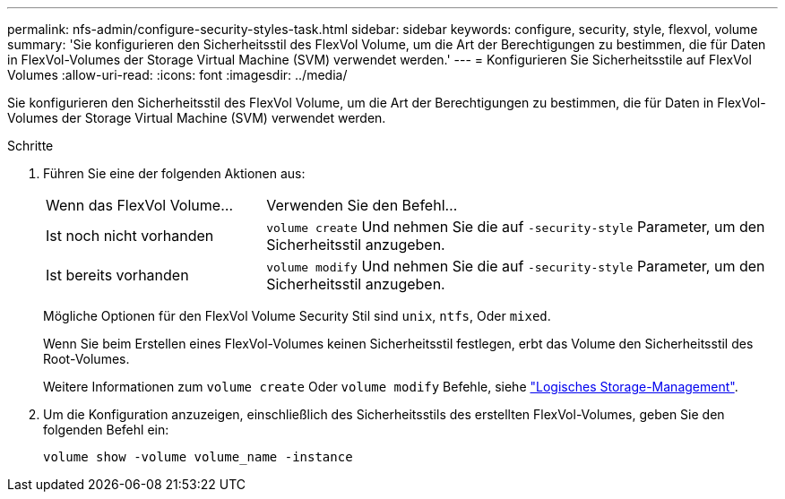 ---
permalink: nfs-admin/configure-security-styles-task.html 
sidebar: sidebar 
keywords: configure, security, style, flexvol, volume 
summary: 'Sie konfigurieren den Sicherheitsstil des FlexVol Volume, um die Art der Berechtigungen zu bestimmen, die für Daten in FlexVol-Volumes der Storage Virtual Machine (SVM) verwendet werden.' 
---
= Konfigurieren Sie Sicherheitsstile auf FlexVol Volumes
:allow-uri-read: 
:icons: font
:imagesdir: ../media/


[role="lead"]
Sie konfigurieren den Sicherheitsstil des FlexVol Volume, um die Art der Berechtigungen zu bestimmen, die für Daten in FlexVol-Volumes der Storage Virtual Machine (SVM) verwendet werden.

.Schritte
. Führen Sie eine der folgenden Aktionen aus:
+
[cols="30,70"]
|===


| Wenn das FlexVol Volume... | Verwenden Sie den Befehl... 


 a| 
Ist noch nicht vorhanden
 a| 
`volume create` Und nehmen Sie die auf `-security-style` Parameter, um den Sicherheitsstil anzugeben.



 a| 
Ist bereits vorhanden
 a| 
`volume modify` Und nehmen Sie die auf `-security-style` Parameter, um den Sicherheitsstil anzugeben.

|===
+
Mögliche Optionen für den FlexVol Volume Security Stil sind `unix`, `ntfs`, Oder `mixed`.

+
Wenn Sie beim Erstellen eines FlexVol-Volumes keinen Sicherheitsstil festlegen, erbt das Volume den Sicherheitsstil des Root-Volumes.

+
Weitere Informationen zum `volume create` Oder `volume modify` Befehle, siehe link:../volumes/index.html["Logisches Storage-Management"].

. Um die Konfiguration anzuzeigen, einschließlich des Sicherheitsstils des erstellten FlexVol-Volumes, geben Sie den folgenden Befehl ein:
+
`volume show -volume volume_name -instance`


